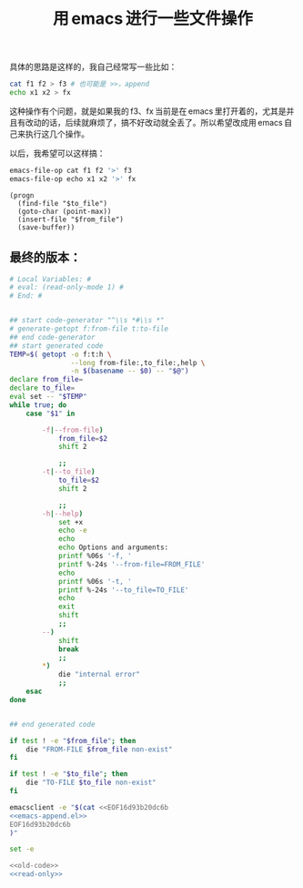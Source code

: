 #+title: 用 emacs 进行一些文件操作

具体的思路是这样的，我自己经常写一些比如：
#+BEGIN_SRC sh
cat f1 f2 > f3 # 也可能是 >>，append
echo x1 x2 > fx

#+END_SRC

这种操作有个问题，就是如果我的 f3、fx 当前是在 emacs 里打开着的，尤其是并且有改动的话，后续就麻烦了，搞不好改动就全丢了。所以希望改成用 emacs 自己来执行这几个操作。

以后，我希望可以这样搞：

#+BEGIN_SRC sh
emacs-file-op cat f1 f2 '>' f3
emacs-file-op echo x1 x2 '>' fx
#+END_SRC

#+name: emacs-append.el
#+BEGIN_SRC elisp
  (progn
    (find-file "$to_file")
    (goto-char (point-max))
    (insert-file "$from_file")
    (save-buffer))
#+END_SRC
** 最终的版本：

#+name: read-only
#+BEGIN_SRC sh
# Local Variables: #
# eval: (read-only-mode 1) #
# End: #
#+END_SRC

#+name: old-code
#+BEGIN_SRC sh

  ## start code-generator "^\\s *#\\s *"
  # generate-getopt f:from-file t:to-file
  ## end code-generator
  ## start generated code
  TEMP=$( getopt -o f:t:h \
                 --long from-file:,to_file:,help \
                 -n $(basename -- $0) -- "$@")
  declare from_file=
  declare to_file=
  eval set -- "$TEMP"
  while true; do
      case "$1" in

          -f|--from-file)
              from_file=$2
              shift 2

              ;;
          -t|--to_file)
              to_file=$2
              shift 2

              ;;
          -h|--help)
              set +x
              echo -e
              echo
              echo Options and arguments:
              printf %06s '-f, '
              printf %-24s '--from-file=FROM_FILE'
              echo
              printf %06s '-t, '
              printf %-24s '--to_file=TO_FILE'
              echo
              exit
              shift
              ;;
          --)
              shift
              break
              ;;
          ,*)
              die "internal error"
              ;;
      esac
  done


  ## end generated code

  if test ! -e "$from_file"; then
      die "FROM-FILE $from_file non-exist"
  fi

  if test ! -e "$to_file"; then
      die "TO-FILE $to_file non-exist"
  fi

  emacsclient -e "$(cat <<EOF16d93b20dc6b
  <<emacs-append.el>>
  EOF16d93b20dc6b
  )"
#+END_SRC

#+name: the-ultimate-script
#+BEGIN_SRC sh :tangle ~/system-config/bin/emacs-file-op :comments link :shebang "#!/bin/bash" :noweb yes
set -e

<<old-code>>
<<read-only>>
#+END_SRC

#+results: the-ultimate-script

